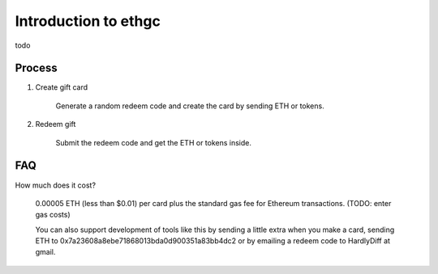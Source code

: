 ================
Introduction to ethgc
================

todo

------------
Process
------------

1) Create gift card

    Generate a random redeem code and create the card by sending ETH or tokens.

2) Redeem gift

    Submit the redeem code and get the ETH or tokens inside.

--------------
FAQ
--------------

How much does it cost?

    0.00005 ETH (less than $0.01) per card plus the standard gas fee for Ethereum transactions. (TODO: enter gas costs)

    You can also support development of tools like this by sending a little extra when you make a card, sending ETH to 0x7a23608a8ebe71868013bda0d900351a83bb4dc2 or by emailing a redeem code to HardlyDiff at gmail.
